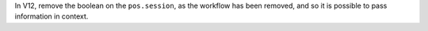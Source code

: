 In V12, remove the boolean on the ``pos.session``, as the workflow has been removed, and so
it is possible to pass information in context.
